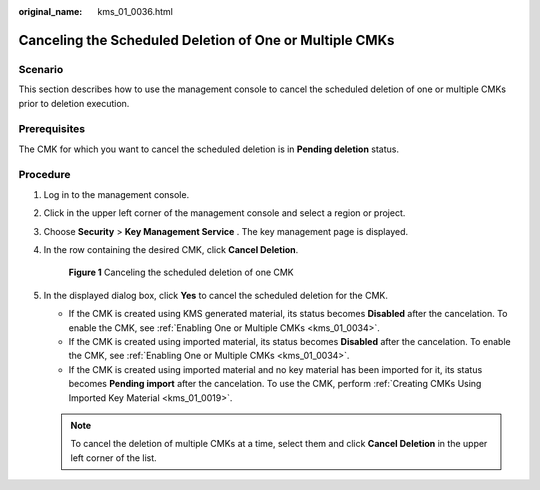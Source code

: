 :original_name: kms_01_0036.html

.. _kms_01_0036:

Canceling the Scheduled Deletion of One or Multiple CMKs
========================================================

Scenario
--------

This section describes how to use the management console to cancel the scheduled deletion of one or multiple CMKs prior to deletion execution.

Prerequisites
-------------

The CMK for which you want to cancel the scheduled deletion is in **Pending deletion** status.

Procedure
---------

#. Log in to the management console.

#. Click |image1| in the upper left corner of the management console and select a region or project.

#. Choose **Security** > **Key Management Service** . The key management page is displayed.

#. In the row containing the desired CMK, click **Cancel Deletion**.


   .. figure:: /_static/images/en-us_image_0129272144.png
      :alt: **Figure 1** Canceling the scheduled deletion of one CMK

      **Figure 1** Canceling the scheduled deletion of one CMK

#. In the displayed dialog box, click **Yes** to cancel the scheduled deletion for the CMK.

   -  If the CMK is created using KMS generated material, its status becomes **Disabled** after the cancelation. To enable the CMK, see :ref:`Enabling One or Multiple CMKs <kms_01_0034>`.
   -  If the CMK is created using imported material, its status becomes **Disabled** after the cancelation. To enable the CMK, see :ref:`Enabling One or Multiple CMKs <kms_01_0034>`.
   -  If the CMK is created using imported material and no key material has been imported for it, its status becomes **Pending import** after the cancelation. To use the CMK, perform :ref:`Creating CMKs Using Imported Key Material <kms_01_0019>`.

   .. note::

      To cancel the deletion of multiple CMKs at a time, select them and click **Cancel Deletion** in the upper left corner of the list.

.. |image1| image:: /_static/images/en-us_image_0237800345.png
